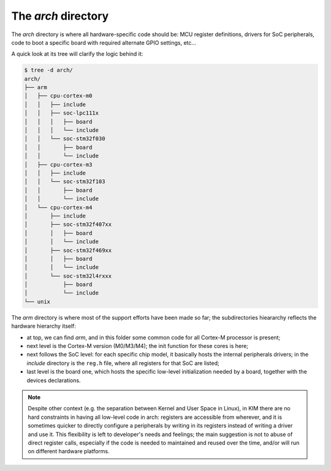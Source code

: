 The *arch* directory
====================

The *arch* directory is where all hardware-specific code should be: MCU register
definitions, drivers for SoC peripherals, code to boot a specific board with
required alternate GPIO settings, etc...

A quick look at its tree will clarify the logic behind it:

.. code-block:: bash

	$ tree -d arch/
	arch/
	├── arm
	│   ├── cpu-cortex-m0
	│   │   ├── include
	│   │   ├── soc-lpc111x
	│   │   │   ├── board
	│   │   │   └── include
	│   │   └── soc-stm32f030
	│   │       ├── board
	│   │       └── include
	│   ├── cpu-cortex-m3
	│   │   ├── include
	│   │   └── soc-stm32f103
	│   │       ├── board
	│   │       └── include
	│   └── cpu-cortex-m4
	│       ├── include
	│       ├── soc-stm32f407xx
	│       │   ├── board
	│       │   └── include
	│       ├── soc-stm32f469xx
	│       │   ├── board
	│       │   └── include
	│       └── soc-stm32l4rxxx
	│           ├── board
	│           └── include
	└── unix

The *arm* directory is where most of the support efforts have been made so far;
the subdirectories hieararchy reflects the hardware hierarchy itself:

- at top, we can find *arm*, and in this folder some common code for all
  Cortex-M processor is present;

- next level is the Cortex-M version (M0/M3/M4); the init function for these
  cores is here;

- next follows the SoC level: for each specific chip model, it basically hosts
  the internal peripherals drivers; in the *include* directory is the ``reg.h``
  file, where all registers for that SoC are listed;

- last level is the board one, which hosts the specific low-level initialization
  needed by a board, together with the devices declarations.

.. note::

  Despite other context (e.g. the separation between Kernel and User Space in
  Linux), in KIM there are no hard constraints in having all low-level code in
  arch: registers are accessible from wherever, and it is sometimes quicker to
  directly  configure a peripherals by writing in its registers instead of
  writing a driver and use it. This flexibility is left to developer's needs and
  feelings; the main suggestion is not to abuse of direct register calls,
  especially if the code is needed to maintained and reused over the time,
  and/or will run on different hardware platforms.

